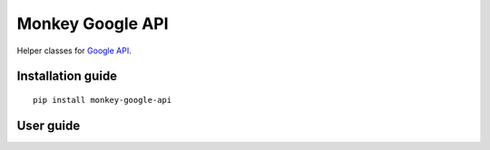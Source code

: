 Monkey Google API
=================

Helper classes for `Google API`_.

Installation guide
------------------

::

    pip install monkey-google-api

User guide
----------

   
.. _Google API: https://developers.google.com/gsuite/products.